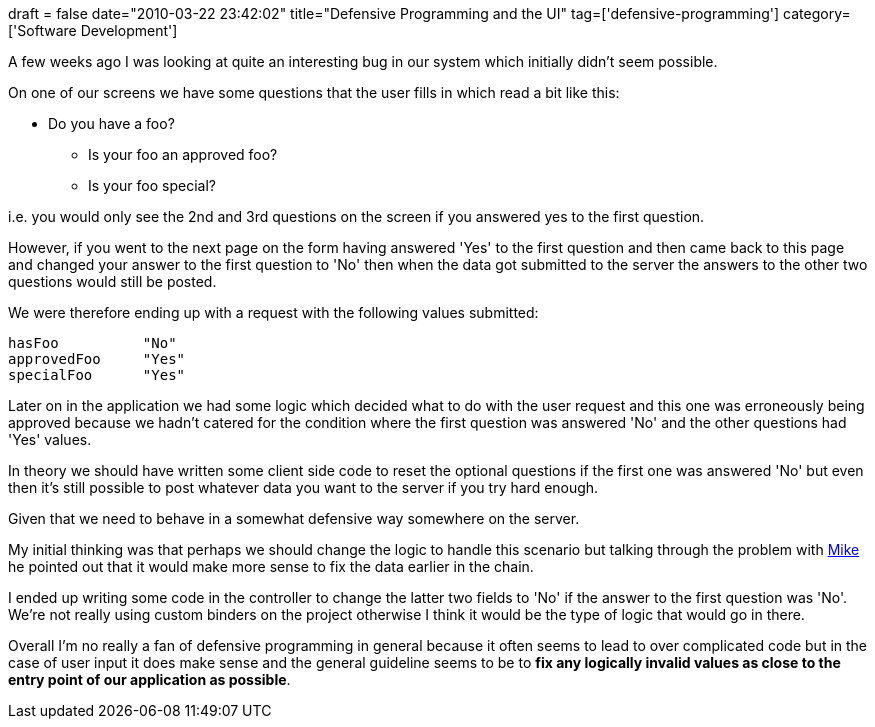 +++
draft = false
date="2010-03-22 23:42:02"
title="Defensive Programming and the UI"
tag=['defensive-programming']
category=['Software Development']
+++

A few weeks ago I was looking at quite an interesting bug in our system which initially didn't seem possible.

On one of our screens we have some questions that the user fills in which read a bit like this:

* Do you have a foo?
 ** Is your foo an approved foo?
 ** Is your foo special?

i.e. you would only see the 2nd and 3rd questions on the screen if you answered yes to the first question.

However, if you went to the next page on the form having answered 'Yes' to the first question and then came back to this page and changed your answer to the first question to 'No' then when the data got submitted to the server the answers to the other two questions would still be posted.

We were therefore ending up with a request with the following values submitted:

[source,text]
----

hasFoo		"No"
approvedFoo 	"Yes"
specialFoo	"Yes"
----

Later on in the application we had some logic which decided what to do with the user request and this one was erroneously being approved because we hadn't catered for the condition where the first question was answered 'No' and the other questions had 'Yes' values.

In theory we should have written some client side code to reset the optional questions if the first one was answered 'No' but even then it's still possible to post whatever data you want to the server if you try hard enough.

Given that we need to behave in a somewhat defensive way somewhere on the server.

My initial thinking was that perhaps we should change the logic to handle this scenario but talking through the problem with http://mikewagg.blogspot.com/[Mike] he pointed out that it would make more sense to fix the data earlier in the chain.

I ended up writing some code in the controller to change the latter two fields to 'No' if the answer to the first question was 'No'. We're not really using custom binders on the project otherwise I think it would be the type of logic that would go in there.

Overall I'm no really a fan of defensive programming in general because it often seems to lead to over complicated code but in the case of user input it does make sense and the general guideline seems to be to *fix any logically invalid values as close to the entry point of our application as possible*.
